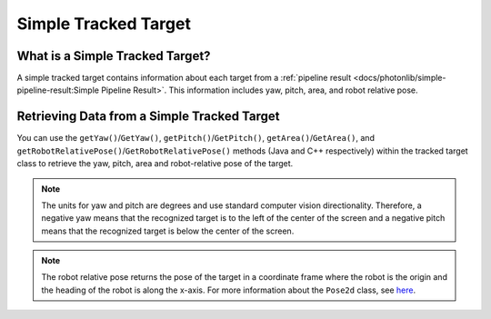 Simple Tracked Target
=====================

What is a Simple Tracked Target?
--------------------------------
A simple tracked target contains information about each target from a :ref:`pipeline result <docs/photonlib/simple-pipeline-result:Simple Pipeline Result>`. This information includes yaw, pitch, area, and robot relative pose.

Retrieving Data from a Simple Tracked Target
--------------------------------------------
You can use the ``getYaw()``/``GetYaw()``, ``getPitch()``/``GetPitch()``, ``getArea()``/``GetArea()``, and ``getRobotRelativePose()``/``GetRobotRelativePose()`` methods (Java and C++ respectively) within the tracked target class to retrieve the yaw, pitch, area and robot-relative pose of the target.

.. tabs::
   .. code-tab:: java

      // Get information from target.
      double yaw = target.getYaw();
      double pitch = target.getPitch();
      double area = target.getArea();
      Pose2d pose = target.getRobotRelativePose();

   .. code-tab:: c++

      // Get information from target.
      double yaw = target.GetYaw();
      double pitch = target.GetPitch();
      double area = target.GetArea();
      frc::Pose2d pose = target.GetRobotRelativePose();

.. note:: The units for yaw and pitch are degrees and use standard computer vision directionality. Therefore, a negative yaw means that the recognized target is to the left of the center of the screen and a negative pitch means that the recognized target is below the center of the screen.

.. note:: The robot relative pose returns the pose of the target in a coordinate frame where the robot is the origin and the heading of the robot is along the x-axis. For more information about the ``Pose2d`` class, see `here <https://docs.wpilib.org/en/latest/docs/software/advanced-controls/geometry/pose.html#pose>`_.
